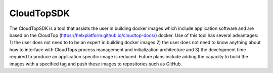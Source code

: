 CloudTopSDK
********

The CloudTopSDK is a tool that assists the user in building docker images which include application software and are based on the CloudTop (https://helxplatform.github.io/cloudtop-docs/) docker.  Use of this tool has several advantages: 1) the user does not need to to be an expert in building docker images 2) the user does not need to know anything about how to interface with CloudTops process management and initialization architecture and 3) the development time required to produce an application specific image is reduced. Future plans include adding the capacity to build the images with a specified tag and push these images to repositories such as GitHub.

